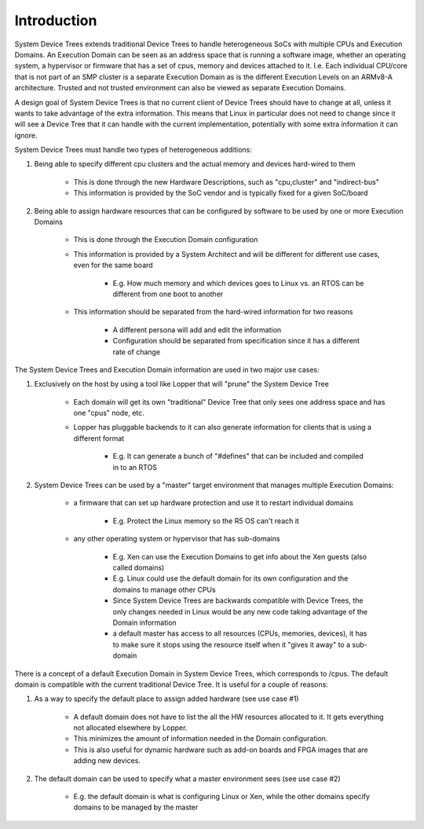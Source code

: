 Introduction
============

System Device Trees extends traditional Device Trees to handle
heterogeneous SoCs with multiple CPUs and Execution Domains. An
Execution Domain can be seen as an address space that is running a
software image, whether an operating system, a hypervisor or firmware
that has a set of cpus, memory and devices attached to it. I.e. Each
individual CPU/core that is not part of an SMP cluster is a separate
Execution Domain as is the different Execution Levels on an ARMv8-A
architecture. Trusted and not trusted environment can also be viewed as
separate Execution Domains.

A design goal of System Device Trees is that no current client of Device
Trees should have to change at all, unless it wants to take advantage of
the extra information. This means that Linux in particular does not need
to change since it will see a Device Tree that it can handle with the
current implementation, potentially with some extra information it can
ignore.

System Device Trees must handle two types of heterogeneous additions:

1. Being able to specify different cpu clusters and the actual memory
   and devices hard-wired to them

    - This is done through the new Hardware Descriptions, such as
      "cpu,cluster" and "indirect-bus"
    - This information is provided by the SoC vendor and is typically
      fixed for a given SoC/board

2. Being able to assign hardware resources that can be configured by
   software to be used by one or more Execution Domains

    - This is done through the Execution Domain configuration
    - This information is provided by a System Architect and will be
      different for different use cases, even for the same board

        - E.g. How much memory and which devices goes to Linux vs. an
          RTOS can be different from one boot to another

    - This information should be separated from the hard-wired
      information for two reasons

        - A different persona will add and edit the information
        - Configuration should be separated from specification since it
          has a different rate of change

The System Device Trees and Execution Domain information are used in two
major use cases:

1. Exclusively on the host by using a tool like Lopper that will "prune"
   the System Device Tree

    - Each domain will get its own "traditional" Device Tree that only
      sees one address space and has one "cpus" node, etc.
    - Lopper has pluggable backends to it can also generate information
      for clients that is using a different format

        - E.g. It can generate a bunch of "#defines" that can be
          included and compiled in to an RTOS
2. System Device Trees can be used by a "master" target environment that
   manages multiple Execution Domains:

    - a firmware that can set up hardware protection and use it to
      restart individual domains

        - E.g. Protect the Linux memory so the R5 OS can't reach it

    - any other operating system or hypervisor that has sub-domains

        - E.g. Xen can use the Execution Domains to get info about the Xen
          guests (also called domains)
        - E.g. Linux could use the default domain for its own
          configuration and the domains to manage other CPUs
        - Since System Device Trees are backwards compatible with Device
          Trees, the only changes needed in Linux would be any new code
          taking advantage of the Domain information
        - a default master has access to all resources (CPUs, memories,
          devices), it has to make sure it stops using the resource
          itself when it "gives it away" to a sub-domain

There is a concept of a default Execution Domain in System Device Trees,
which corresponds to /cpus. The default domain is compatible with the
current traditional Device Tree. It is useful for a couple of reasons:

1. As a way to specify the default place to assign added hardware (see
   use case #1)

    - A default domain does not have to list the all the HW resources
      allocated to it. It gets everything not allocated elsewhere by
      Lopper.
    - This minimizes the amount of information needed in the Domain
      configuration.
    - This is also useful for dynamic hardware such as add-on boards and
      FPGA images that are adding new devices.

2. The default domain can be used to specify what a master environment
   sees (see use case #2)

    - E.g. the default domain is what is configuring Linux or Xen, while
      the other domains specify domains to be managed by the master

